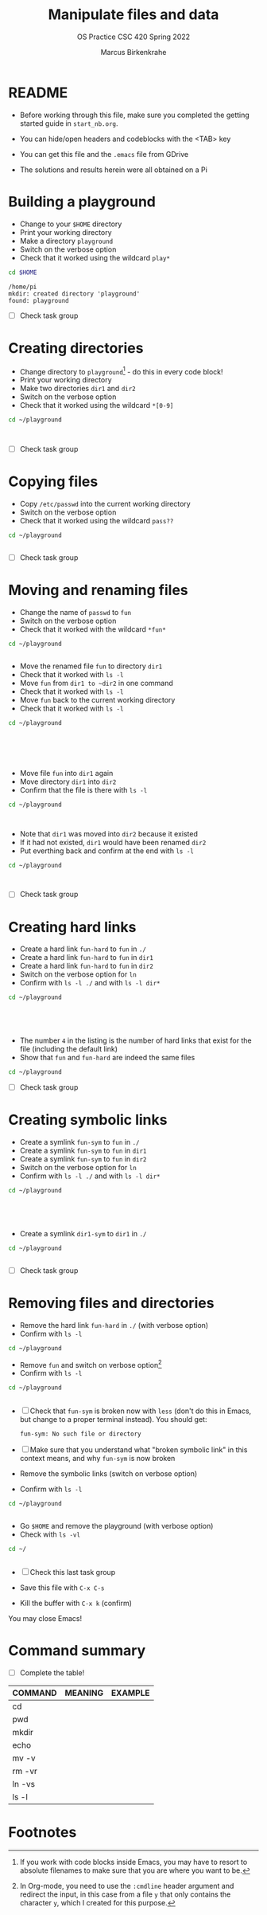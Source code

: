 #+TITLE:Manipulate files and data
#+AUTHOR:Marcus Birkenkrahe
#+SUBTITLE:OS Practice CSC 420 Spring 2022
#+STARTUP:overview hideblocks
#+OPTIONS: toc:nil num:nil ^:nil
#+PROPERTY: header-args:bash :exports both
#+PROPERTY: header-args:bash :results output
* README

  * Before working through this file, make sure you completed the
    getting started guide in ~start_nb.org~.

  * You can hide/open headers and codeblocks with the <TAB> key

  * You can get this file and the ~.emacs~ file from GDrive

  * The solutions and results herein were all obtained on a Pi

* Building a playground

  * Change to your ~$HOME~ directory
  * Print your working directory
  * Make a directory ~playground~
  * Switch on the verbose option
  * Check that it worked using the wildcard ~play*~

  #+name: mkdir_playground
  #+begin_src bash
    cd $HOME
  #+end_src

  #+RESULTS: mkdir_playground
  : /home/pi
  : mkdir: created directory 'playground'
  : found: playground

  * [ ] Check task group

* Creating directories

  * Change directory to ~playground~[fn:1] - do this in every code
    block!
  * Print your working directory
  * Make two directories ~dir1~ and ~dir2~
  * Switch on the verbose option
  * Check that it worked using the wildcard ~*[0-9]~

  #+name: make_dirs
  #+begin_src bash
    cd ~/playground



  #+end_src

  * [ ] Check task group

* Copying files

  * Copy ~/etc/passwd~ into the current working directory
  * Switch on the verbose option
  * Check that it worked using the wildcard ~pass??~

  #+name: copy_file
  #+begin_src bash
    cd ~/playground


  #+end_src

  * [ ] Check task group

* Moving and renaming files

  * Change the name of ~passwd~ to ~fun~
  * Switch on the verbose option
  * Check that it worked with the wildcard ~*fun*~

  #+name: move_file
  #+begin_src bash
    cd ~/playground


  #+end_src

  * Move the renamed file ~fun~ to directory ~dir1~
  * Check that it worked with ~ls -l~
  * Move ~fun~ from ~dir1 to ~dir2~ in one command
  * Check that it worked with ~ls -l~
  * Move ~fun~ back to the current working directory
  * Check that it worked with ~ls -l~

  #+name: move_file_to_dir
  #+begin_src bash
    cd ~/playground






  #+end_src

  * Move file ~fun~ into ~dir1~ again
  * Move directory ~dir1~ into ~dir2~
  * Confirm that the file is there with ~ls -l~

  #+name: move_dir_to_dir
  #+begin_src bash
    cd ~/playground



  #+end_src

  * Note that ~dir1~ was moved into ~dir2~ because it existed
  * If it had not existed, ~dir1~ would have been renamed ~dir2~
  * Put everthing back and confirm at the end with ~ls -l~

  #+name: move_back
  #+begin_src bash
    cd ~/playground



  #+end_src


  * [ ] Check task group

* Creating hard links

  * Create a hard link ~fun-hard~ to ~fun~ in ~./~
  * Create a hard link ~fun-hard~ to ~fun~ in ~dir1~
  * Create a hard link ~fun-hard~ to ~fun~ in ~dir2~
  * Switch on the verbose option for ~ln~
  * Confirm with ~ls -l ./~ and with ~ls -l dir*~

  #+name: hard
  #+begin_src bash
    cd ~/playground





  #+end_src

  * The number ~4~ in the listing is the number of hard links that
    exist for the file (including the default link)
  * Show that ~fun~ and ~fun-hard~ are indeed the same files

  #+name: inode
  #+begin_src bash
    cd ~/playground

  #+end_src

  * [ ] Check task group

* Creating symbolic links

  * Create a symlink ~fun-sym~ to ~fun~ in ~./~
  * Create a symlink ~fun-sym~ to ~fun~ in ~dir1~
  * Create a symlink ~fun-sym~ to ~fun~ in ~dir2~
  * Switch on the verbose option for ~ln~
  * Confirm with ~ls -l ./~ and with ~ls -l dir*~

  #+name: soft
  #+begin_src bash
    cd ~/playground





  #+end_src

  * Create a symlink ~dir1-sym~ to ~dir1~ in ~./~

  #+name: soft_dir
  #+begin_src bash
    cd ~/playground


  #+end_src

  * [ ] Check task group

* Removing files and directories

  * Remove the hard link ~fun-hard~ in ~./~ (with verbose option)
  * Confirm with ~ls -l~

  #+name: rm_hard
  #+begin_src bash
    cd ~/playground

  #+end_src

  * Remove ~fun~ and switch on verbose option[fn:2]
  * Confirm with ~ls -l~

  #+name: rm_fun
  #+begin_src bash :cmdline < y
    cd ~/playground


  #+end_src

  * [ ] Check that ~fun-sym~ is broken now with ~less~ (don't do this
    in Emacs, but change to a proper terminal instead). You should
    get:

    #+begin_example
    fun-sym: No such file or directory
    #+end_example

  * [ ] Make sure that you understand what "broken symbolic link" in
    this context means, and why ~fun-sym~ is now broken

  * Remove the symbolic links (switch on verbose option)
  * Confirm with ~ls -l~

  #+name: rm_sym
  #+begin_src bash
    cd ~/playground


  #+end_src

  * Go ~$HOME~ and remove the playground (with verbose option)
  * Check with ~ls -vl~

  #+name: rm_playground
  #+begin_src bash
    cd ~/


  #+end_src
  
  * [ ] Check this last task group

  * Save this file with ~C-x C-s~
  * Kill the buffer with ~C-x k~ (confirm)
  
  You may close Emacs!

* Command summary

  * [ ] Complete the table!

  | COMMAND | MEANING | EXAMPLE |
  |---------+---------+---------|
  | cd      |         |         |
  | pwd     |         |         |
  | mkdir   |         |         |
  | echo    |         |         |
  | mv -v   |         |         |
  | rm -vr  |         |         |
  | ln -vs  |         |         |
  | ls -l   |         |         |

* Footnotes

[fn:2]In Org-mode, you need to use the ~:cmdline~ header argument and
redirect the input, in this case from a file ~y~ that only
contains the character ~y~, which I created for this purpose.

[fn:1]If you work with code blocks inside Emacs, you may have to
resort to absolute filenames to make sure that you are where you want
to be.
